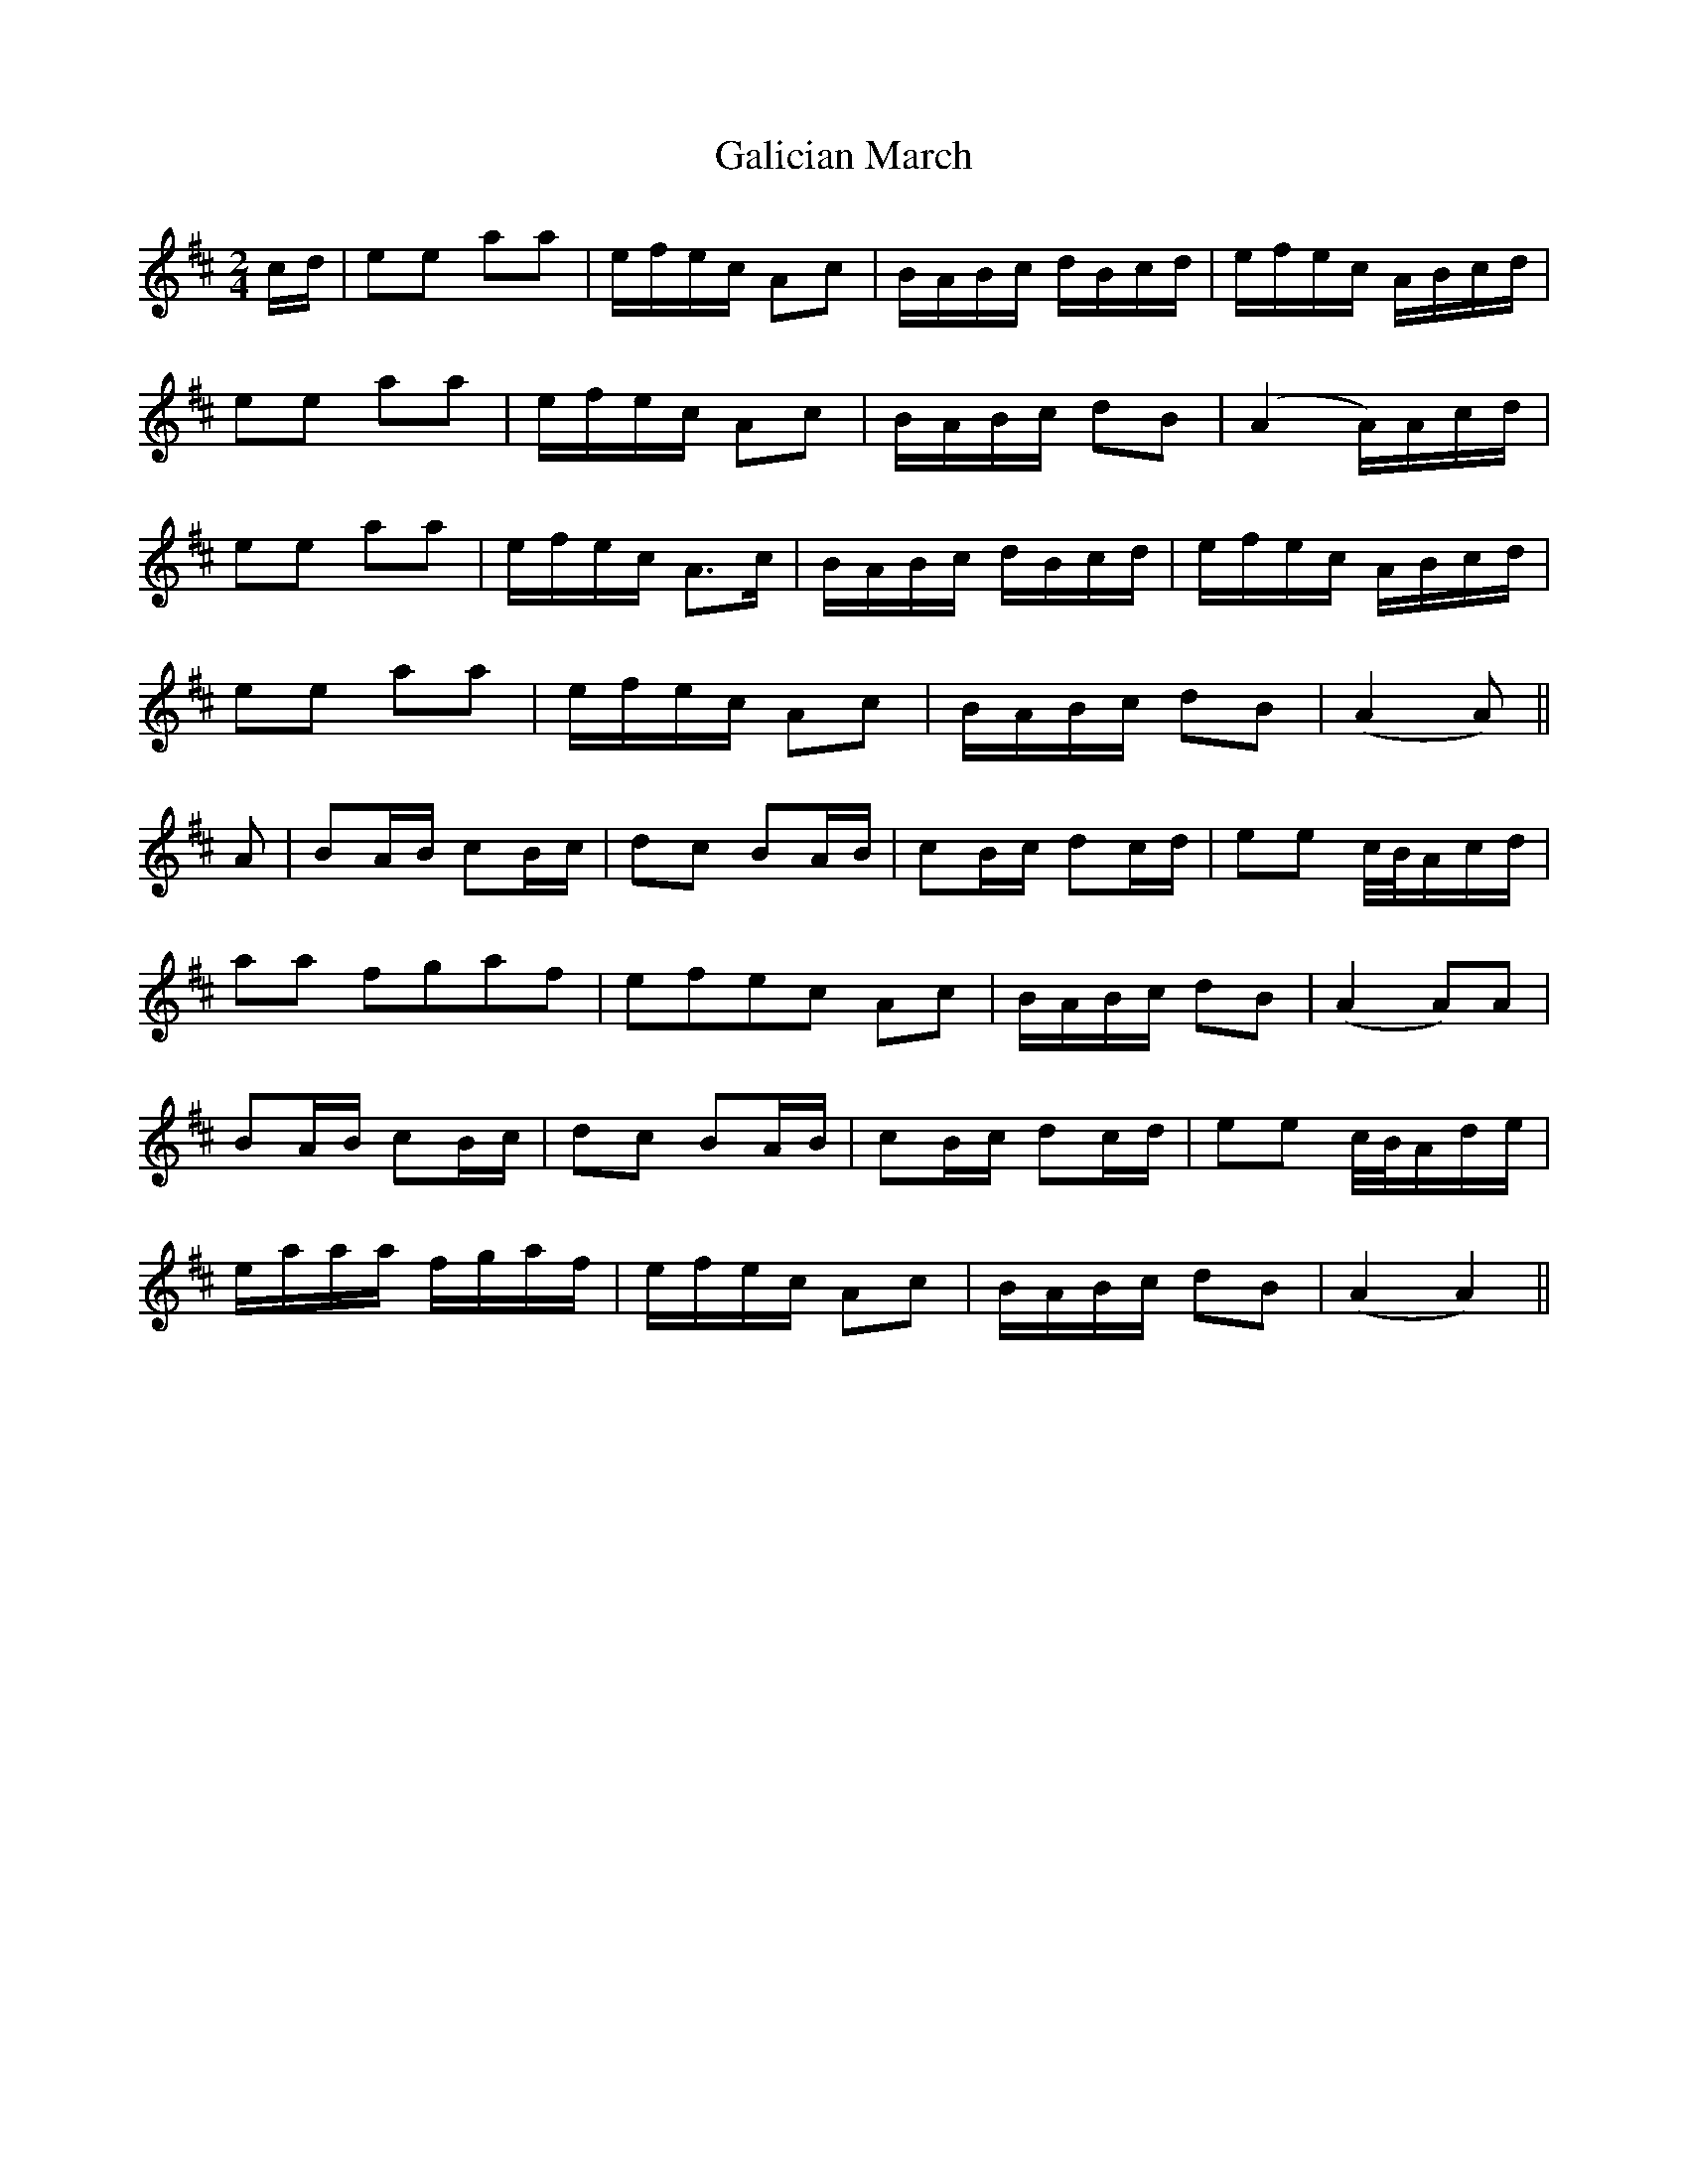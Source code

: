 X: 2
T: Galician March
Z: malcombpiper
S: https://thesession.org/tunes/7930#setting19195
R: polka
M: 2/4
L: 1/8
K: Amix
c/d/|ee aa|e/f/e/c/ Ac|B/A/B/c/ d/B/c/d/|e/f/e/c/ A/B/c/d/|ee aa|e/f/e/c/ Ac|B/A/B/c/ dB|(A2 A/)A/c/d/|ee aa|e/f/e/c/ A3/2c/|B/A/B/c/ d/B/c/d/|e/f/e/c/ A/B/c/d/|ee aa|e/f/e/c/ Ac|B/A/B/c/ dB|(A2 A)||A|BA/B/ cB/c/|dc BA/B/|cB/c/ dc/d/|ee c//B//A/c/d/|aa fgaf|efec Ac|B/A/B/c/ dB|(A2 A)A|BA/B/ cB/c/|dc BA/B/|cB/c/ dc/d/|ee c//B//A/d/e/|e/a/a/a/ f/g/a/f/|e/f/e/c/ Ac|B/A/B/c/ dB|(A2 A2)||
